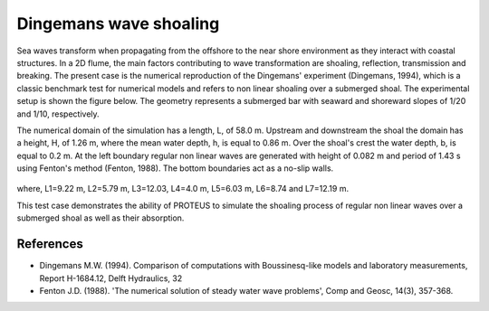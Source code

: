 Dingemans wave shoaling
=======================

Sea waves transform when propagating from the offshore to the near
shore environment as they interact with coastal structures. In a 2D
flume, the main factors contributing to wave transformation are
shoaling, reflection, transmission and breaking. The present case is
the numerical reproduction of the Dingemans' experiment (Dingemans,
1994), which is a classic benchmark test for numerical models and
refers to non linear shoaling over a submerged shoal.  The
experimental setup is shown the figure below. The geometry represents
a submerged bar with seaward and shoreward slopes of 1/20 and 1/10,
respectively.

The numerical domain of the simulation has a length, L, of
58.0 m. Upstream and downstream the shoal the domain has a height, H,
of 1.26 m, where the mean water depth, h, is equal to 0.86 m. Over the
shoal's crest the water depth, b, is equal to 0.2 m. At the left
boundary regular non linear waves are generated with height of 0.082 m
and period of 1.43 s using Fenton's method (Fenton, 1988). The bottom
boundaries act as a no-slip walls.

.. figure:: ./NonLinearWaveShoaling.bmp
   :width: 100%
   :align: center

where, L1=9.22 m, L2=5.79 m, L3=12.03, L4=4.0 m, L5=6.03 m, L6=8.74
and L7=12.19 m.

This test case demonstrates the ability of PROTEUS to simulate the
shoaling process of regular non linear waves over a submerged shoal as
well as their absorption.

References
----------

- Dingemans M.W. (1994). Comparison of computations with
  Boussinesq-like models and laboratory measurements, Report
  H-1684.12, Delft Hydraulics, 32

- Fenton J.D. (1988). 'The numerical solution of steady water wave
  problems', Comp and Geosc, 14(3), 357-368.

